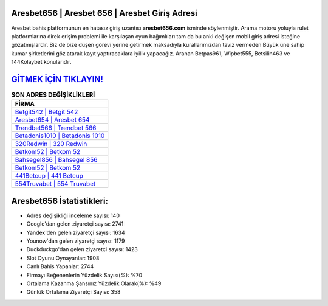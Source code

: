 ﻿Aresbet656 | Aresbet 656 | Aresbet Giriş Adresi
===================================

.. image:: images/aresbet-giris.jpg
   :width: 600
   
Aresbet bahis platformunun en hatasız giriş uzantısı **aresbet656.com** isminde söylenmiştir. Arama motoru yoluyla rulet platformlarına direk erişim problemi ile karşılaşan oyun bağımlıları tam da bu anki değişen mobil giriş adresi isteğine gözatmışlardır. Biz de bize düşen görevi yerine getirmek maksadıyla kurallarımızdan taviz vermeden Büyük üne sahip  kumar şirketlerini göz atarak kayıt yaptıracaklara iyilik yapacağız. Aranan Betpas961, Wipbet555, Betsilin463 ve 144Kolaybet konularıdır.

`GİTMEK İÇİN TIKLAYIN! <https://uclck.me/gonow>`_
==============

.. list-table:: **SON ADRES DEĞİŞİKLİKLERİ**
   :widths: 100
   :header-rows: 1

   * - FİRMA
   * - `Betgit542 | Betgit 542 <betgit542-betgit-542-betgit-giris-adresi.html>`_
   * - `Aresbet654 | Aresbet 654 <aresbet654-aresbet-654-aresbet-giris-adresi.html>`_
   * - `Trendbet566 | Trendbet 566 <trendbet566-trendbet-566-trendbet-giris-adresi.html>`_	 
   * - `Betadonis1010 | Betadonis 1010 <betadonis1010-betadonis-1010-betadonis-giris-adresi.html>`_	 
   * - `320Redwin | 320 Redwin <320redwin-320-redwin-redwin-giris-adresi.html>`_ 
   * - `Betkom52 | Betkom 52 <betkom52-betkom-52-betkom-giris-adresi.html>`_
   * - `Bahsegel856 | Bahsegel 856 <bahsegel856-bahsegel-856-bahsegel-giris-adresi.html>`_	 
   * - `Betkom52 | Betkom 52 <betkom52-betkom-52-betkom-giris-adresi.html>`_
   * - `441Betcup | 441 Betcup <441betcup-441-betcup-betcup-giris-adresi.html>`_
   * - `554Truvabet | 554 Truvabet <554truvabet-554-truvabet-truvabet-giris-adresi.html>`_
	 
Aresbet656 İstatistikleri:
===================================	 
* Adres değişikliği inceleme sayısı: 140
* Google'dan gelen ziyaretçi sayısı: 2741
* Yandex'den gelen ziyaretçi sayısı: 1634
* Younow'dan gelen ziyaretçi sayısı: 1179
* Duckduckgo'dan gelen ziyaretçi sayısı: 1423
* Slot Oyunu Oynayanlar: 1908
* Canlı Bahis Yapanlar: 2744
* Firmayı Beğenenlerin Yüzdelik Sayısı(%): %70
* Ortalama Kazanma Şansınız Yüzdelik Olarak(%): %49
* Günlük Ortalama Ziyaretçi Sayısı: 358
